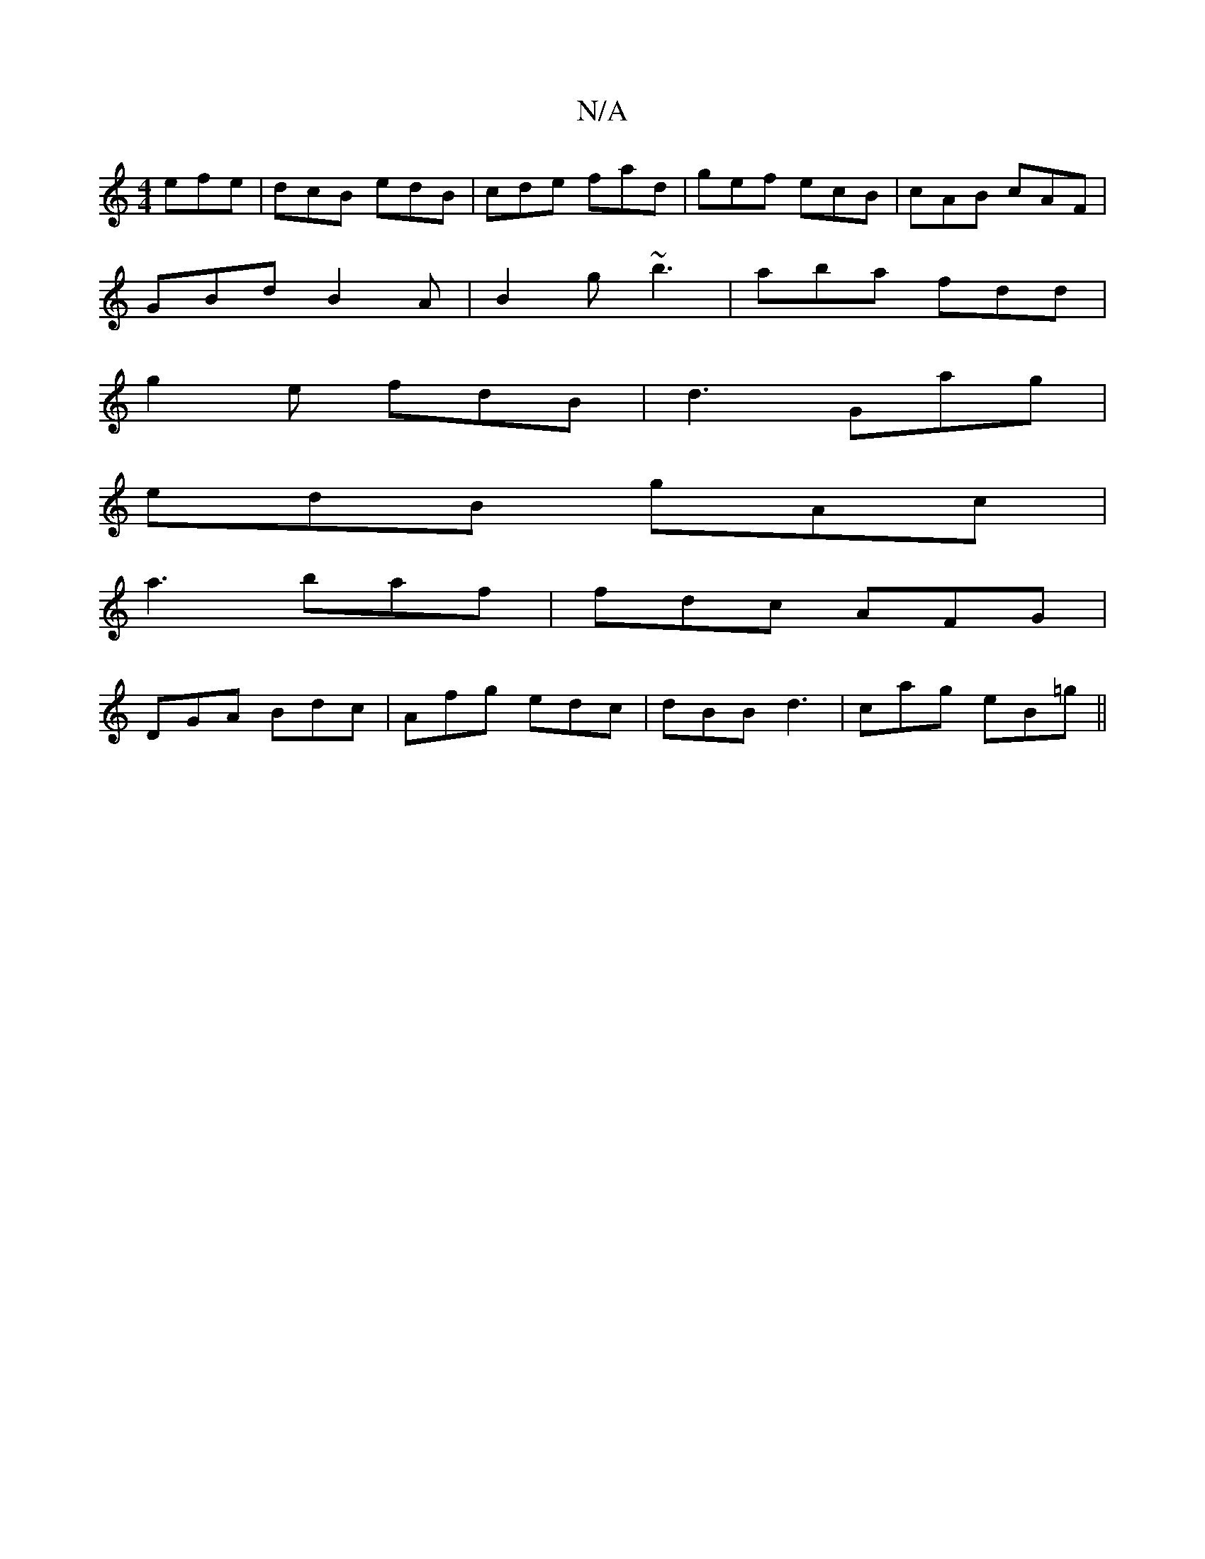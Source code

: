 X:1
T:N/A
M:4/4
R:N/A
K:Cmajor
 efe|dcB edB|cde fad|gef ecB|cAB cAF|
GBd B2A|B2g ~b3|aba fdd|
g2e fdB|d3 Gag|
edB gAc|
a3 baf|fdc AFG|
DGA Bdc|Afg edc|dBB d3|cag eB=g ||

|: e2 B =cAG | FGF F2A |1 DGG ABA G3 :|
def g2 d | e2a g2g a